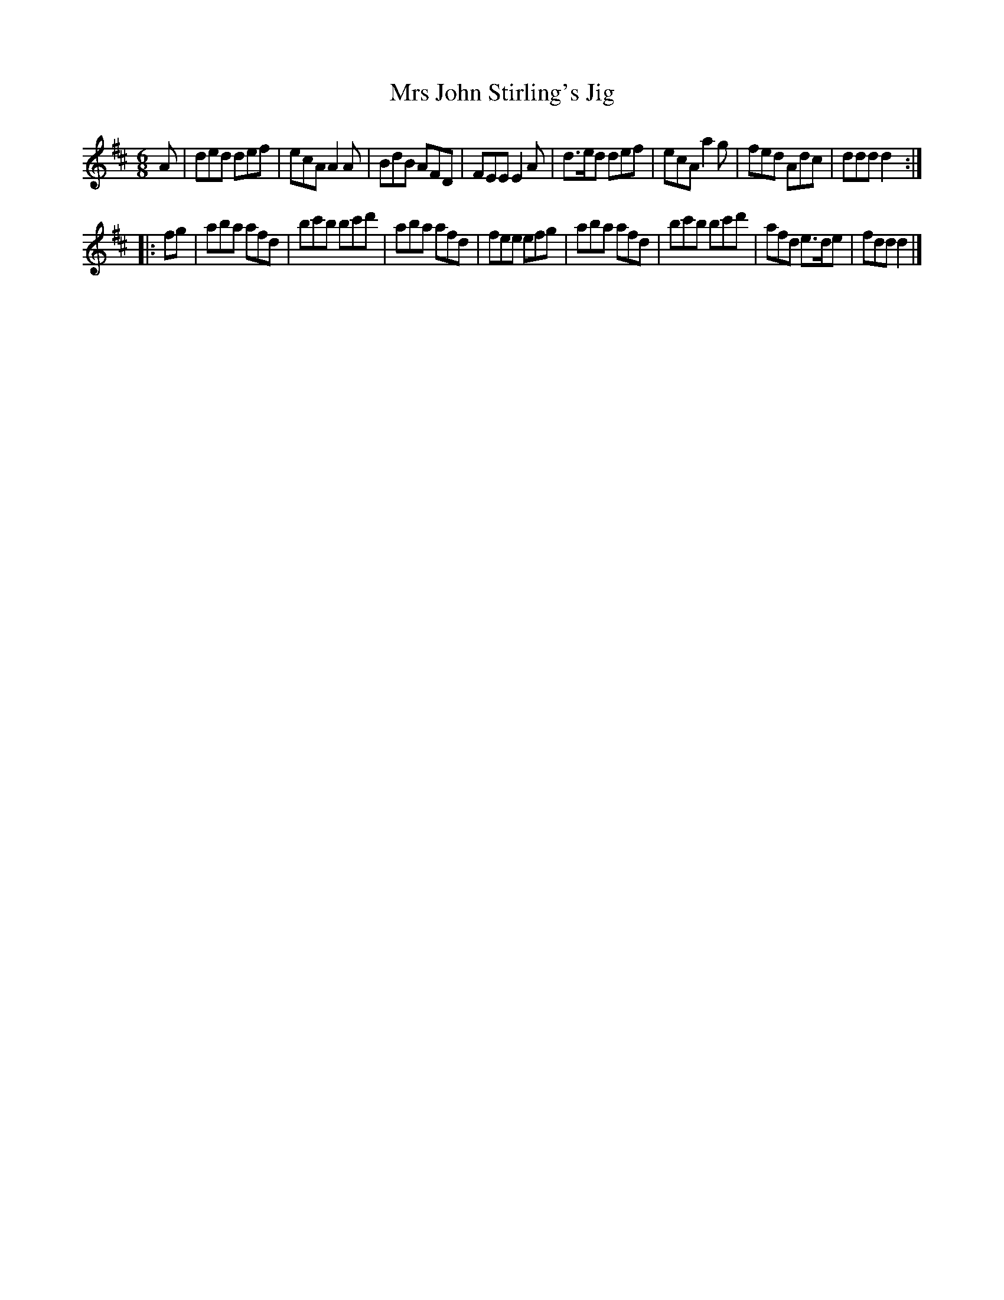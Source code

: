 X: 141
T: Mrs John Stirling's Jig
%R: jig
B: Urbani & Liston "A Selection of Scotch, English Irish, and Foreign Airs", Edinburgh 1800, p.55 #1
F: http://www.vwml.org/browse/browse-collections-dance-tune-books/browse-urbani1800
Z: 2014 John Chambers <jc:trillian.mit.edu>
N: The 2nd strain has initial repeat but no final repeat; not fixed.
M: 6/8
L: 1/8
K: D
A |\
ded def | ecA A2A | BdB AFD | FEE E2A |\
d>ed def | ecA a2g | fed Adc | ddd d2 :|
|: fg |\
aba afd | bc'b bc'd' | aba afd | fee efg |\
aba afd | bc'b bc'd' | afd e>de | fdd d2 |]
